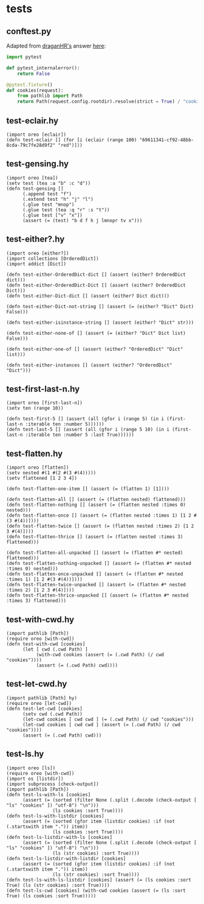 * tests
:PROPERTIES:
:header-args:hy+: :tangle (meq/tangle-path)
:header-args:python+: :tangle (meq/tangle-path)
:END:

** conftest.py

Adapted from [[https://stackoverflow.com/users/347181/draganhr][draganHR's]] answer [[https://stackoverflow.com/a/35394239/10827766][here]]:

#+begin_src python
import pytest

def pytest_internalerror():
    return False

@pytest.fixture()
def cookies(request):
    from pathlib import Path
    return Path(request.config.rootdir).resolve(strict = True) / "cookies"
#+end_src

** test-eclair.hy

#+begin_src hy
(import oreo [eclair])
(defn test-eclair [] (for [i (eclair (range 100) "69611341-cf92-48bb-8cda-79c7fe28d9f2" "red")]))
#+end_src

** test-gensing.hy

#+begin_src hy
(import oreo [tea])
(setv test (tea :a "b" :c "d"))
(defn test-gensing []
      (.append test "f")
      (.extend test "h" "j" "l")
      (.glue test "mnop")
      (.glue test (tea :q "r" :s "t"))
      (.glue test ["v" "x"])
      (assert (= (test) "b d f h j lmnopr tv x")))
#+end_src

** test-either?.hy

#+begin_src hy
(import oreo [either?])
(import collections [OrderedDict])
(import addict [Dict])

(defn test-either-OrderedDict-dict [] (assert (either? OrderedDict dict)))
(defn test-either-OrderedDict-Dict [] (assert (either? OrderedDict Dict)))
(defn test-either-Dict-dict [] (assert (either? Dict dict)))

(defn test-either-Dict-not-string [] (assert (= (either? "Dict" Dict) False)))

(defn test-either-isinstance-string [] (assert (either? "Dict" str)))

(defn test-either-none-of [] (assert (= (either? "Dict" Dict list) False)))

(defn test-either-one-of [] (assert (either? "OrderedDict" "Dict" list)))

(defn test-either-instances [] (assert (either? "OrderedDict" "Dict")))
#+end_src

** test-first-last-n.hy

#+begin_src hy
(import oreo [first-last-n])
(setv ten (range 10))

(defn test-first-5 [] (assert (all (gfor i (range 5) (in i (first-last-n :iterable ten :number 5))))))
(defn test-last-5 [] (assert (all (gfor i (range 5 10) (in i (first-last-n :iterable ten :number 5 :last True))))))
#+end_src

** test-flatten.hy

#+begin_src hy
(import oreo [flatten])
(setv nested #(1 #(2 #(3 #(4)))))
(setv flattened [1 2 3 4])

(defn test-flatten-one-item [] (assert (= (flatten 1) [1])))

(defn test-flatten-all [] (assert (= (flatten nested) flattened)))
(defn test-flatten-nothing [] (assert (= (flatten nested :times 0) nested)))
(defn test-flatten-once [] (assert (= (flatten nested :times 1) [1 2 #(3 #(4))])))
(defn test-flatten-twice [] (assert (= (flatten nested :times 2) [1 2 3 #(4)])))
(defn test-flatten-thrice [] (assert (= (flatten nested :times 3) flattened)))

(defn test-flatten-all-unpacked [] (assert (= (flatten #* nested) flattened)))
(defn test-flatten-nothing-unpacked [] (assert (= (flatten #* nested :times 0) nested)))
(defn test-flatten-once-unpacked [] (assert (= (flatten #* nested :times 1) [1 2 #(3 #(4))])))
(defn test-flatten-twice-unpacked [] (assert (= (flatten #* nested :times 2) [1 2 3 #(4)])))
(defn test-flatten-thrice-unpacked [] (assert (= (flatten #* nested :times 3) flattened)))
#+end_src

** test-with-cwd.hy

#+begin_src hy
(import pathlib [Path])
(require oreo [with-cwd])
(defn test-with-cwd [cookies]
      (let [ cwd (.cwd Path) ]
           (with-cwd cookies (assert (= (.cwd Path) (/ cwd "cookies"))))
           (assert (= (.cwd Path) cwd))))
#+end_src

** test-let-cwd.hy

#+begin_src hy
(import pathlib [Path] hy)
(require oreo [let-cwd])
(defn test-let-cwd [cookies]
      (setv cwd (.cwd Path))
      (let-cwd cookies [ cwd cwd ] (= (.cwd Path) (/ cwd "cookies")))
      (let-cwd cookies [ cwd cwd ] (assert (= (.cwd Path) (/ cwd "cookies"))))
      (assert (= (.cwd Path) cwd)))
#+end_src

** test-ls.hy

#+begin_src hy
(import oreo [ls])
(require oreo [with-cwd])
(import os [listdir])
(import subprocess [check-output])
(import pathlib [Path])
(defn test-ls-with-ls [cookies]
      (assert (= (sorted (filter None (.split (.decode (check-output [ "ls" "cookies" ]) "utf-8") "\n")))
                 (ls cookies :sort True))))
(defn test-ls-with-listdir [cookies]
      (assert (= (sorted (gfor item (listdir cookies) :if (not (.startswith item ".")) item))
                 (ls cookies :sort True))))
(defn test-ls-listdir-with-ls [cookies]
      (assert (= (sorted (filter None (.split (.decode (check-output [ "ls" "cookies" ]) "utf-8") "\n")))
                 (ls (str cookies) :sort True))))
(defn test-ls-listdir-with-listdir [cookies]
      (assert (= (sorted (gfor item (listdir cookies) :if (not (.startswith item ".")) item))
                 (ls (str cookies) :sort True))))
(defn test-ls-with-ls-listdir [cookies] (assert (= (ls cookies :sort True) (ls (str cookies) :sort True))))
(defn test-ls-cwd [cookies] (with-cwd cookies (assert (= (ls :sort True) (ls cookies :sort True)))))
#+end_src
